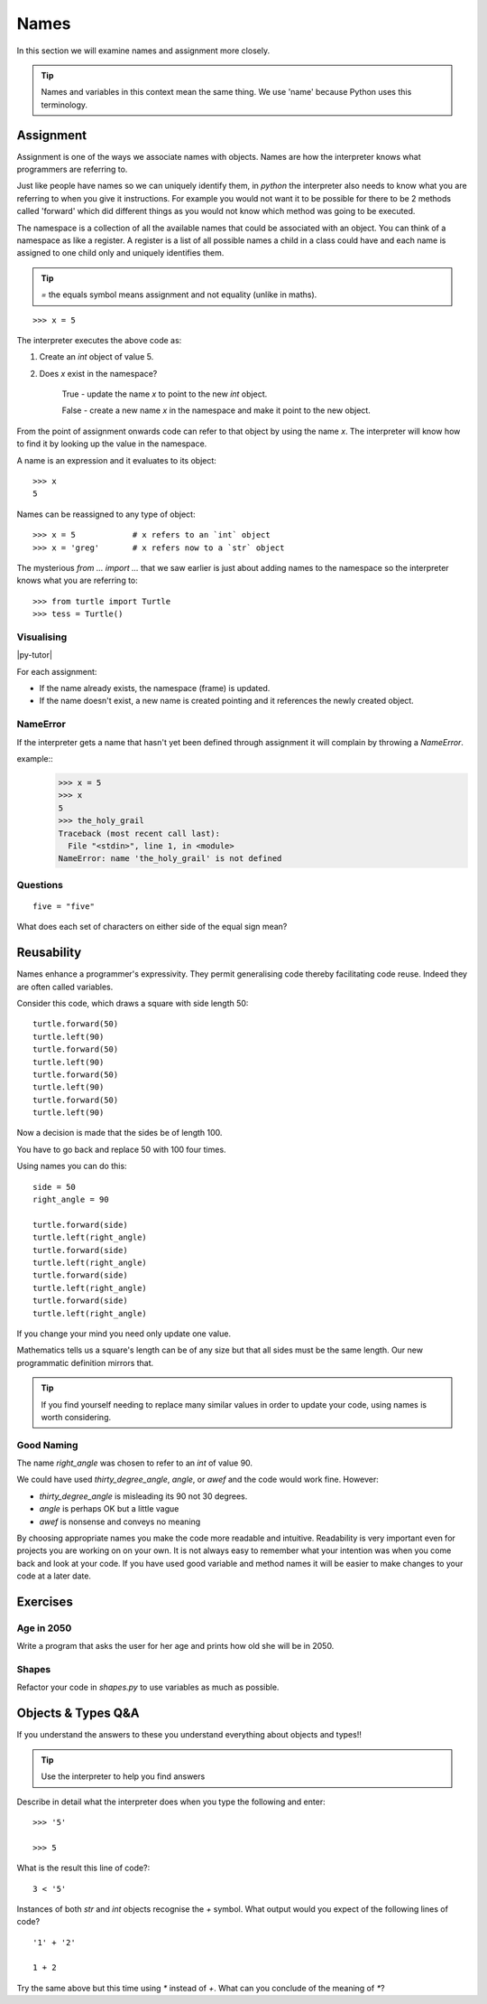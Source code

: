 Names
*****

In this section we will examine names and assignment more closely.

.. tip::

    Names and variables in this context mean the same thing. We use 'name' because
    Python uses this terminology.

Assignment
==========

Assignment is one of the ways we associate names with objects. Names are how
the interpreter knows what programmers are referring to.

Just like people have names so we can uniquely identify them,
in `python` the interpreter also needs to know what you are referring
to when you give it instructions. For example you would not want it to be possible
for there to be 2 methods called 'forward' which did different things as you would
not know which method was going to be executed.

The namespace is a collection of all the available names that could be associated
with an object. You can think of a namespace as like a register. A register is a list of
all possible names a child in a class could have and each name is assigned to one
child only and uniquely identifies them.

.. tip::

    `=` the equals symbol means assignment and not equality (unlike in maths).

::

    >>> x = 5

The interpreter executes the above code as:

1. Create an `int` object of value 5.
2. Does `x` exist in the namespace?

    True  - update the name `x` to point to the new `int` object.

    False - create a new name `x` in the namespace and make it point to the new object.


From the point of assignment onwards code can refer to that
object by using the name `x`. The interpreter will know how to find it by
looking up the value in the namespace.

A name is an expression and it evaluates to its object::

    >>> x
    5

Names can be reassigned to any type of object::

    >>> x = 5            # x refers to an `int` object
    >>> x = 'greg'       # x refers now to a `str` object


The mysterious `from ... import ...` that we saw earlier is just about adding
names to the namespace so the interpreter knows what you are referring to::

    >>> from turtle import Turtle
    >>> tess = Turtle()


Visualising
-----------

|py-tutor|

.. |py-tutor| raw:: html

    <iframe width="800" height="400" frameborder="0"
    src="http://pythontutor.com/iframe-embed.html#code=x+%3D+5%0Ax+%3D+'greg'%0Ax+%3D+5%0Aname+%3D+'greg'%0A%0Aresult+%3D+name+%3D%3D+'greg'%0A%0Aa_list+%3D+%5B'a',+'b',+'c'%5D&origin=opt-frontend.js&cumulative=false&heapPrimitives=false&drawParentPointers=false&textReferences=false&showOnlyOutputs=false&py=2&rawInputLstJSON=%5B%5D&curInstr=0&codeDivWidth=350&codeDivHeight=400">
    </iframe>


For each assignment:

* If the name already exists, the namespace (frame) is updated.
* If the name doesn't exist, a new name is created pointing and it references
  the newly created object.


NameError
---------

If the interpreter gets a name that hasn't yet been defined through assignment
it will complain by throwing a `NameError`.

example::
    >>> x = 5
    >>> x
    5
    >>> the_holy_grail
    Traceback (most recent call last):
      File "<stdin>", line 1, in <module>
    NameError: name 'the_holy_grail' is not defined


Questions
---------
::

    five = "five"

What does each set of characters on either side of the equal sign mean?


Reusability
===========

Names enhance a programmer's expressivity. They permit generalising code
thereby facilitating code reuse. Indeed they are often called variables.

Consider this code, which draws a square with side length 50::

    turtle.forward(50)
    turtle.left(90)
    turtle.forward(50)
    turtle.left(90)
    turtle.forward(50)
    turtle.left(90)
    turtle.forward(50)
    turtle.left(90)

Now a decision is made that the sides be of length 100.

You have to go back and replace 50 with 100 four times.

Using names you can do this::

    side = 50
    right_angle = 90

    turtle.forward(side)
    turtle.left(right_angle)
    turtle.forward(side)
    turtle.left(right_angle)
    turtle.forward(side)
    turtle.left(right_angle)
    turtle.forward(side)
    turtle.left(right_angle)

If you change your mind you need only update one value.

Mathematics tells us a square's length can be of any size but that all sides
must be the same length. Our new programmatic definition mirrors that.

.. tip::

    If you find yourself needing to replace many similar values in order
    to update your code, using names is worth considering.

Good Naming
-----------

The name `right_angle` was chosen to refer to an `int` of value 90.

We could have used `thirty_degree_angle`, `angle`, or `awef` and the code would work fine. However:

* `thirty_degree_angle` is misleading its 90 not 30 degrees.
* `angle` is perhaps OK but a little vague
* `awef` is nonsense and conveys no meaning

By choosing appropriate names you make the code more readable and
intuitive. Readability is very important even for projects you are working on on
your own. It is not always easy to remember what your intention was when you come
back and look at your code. If you have used good variable and method names
it will be easier to make changes to your code at a later date.

Exercises
=========

Age in 2050
-----------

Write a program that asks the user for her age and prints how old she will be
in 2050.

Shapes
------

Refactor your code in `shapes.py` to use variables as much as possible.


Objects & Types Q&A
===================

If you understand the answers to these you understand everything about objects and types!!

.. tip::
    Use the interpreter to help you find answers


Describe in detail what the interpreter does when you type the following and
enter::

    >>> '5'

    >>> 5

What is the result this line of code?::

    3 < '5'


Instances of both `str` and `int` objects recognise the `+` symbol. What output would you expect of the following lines of code?

::

    '1' + '2'

    1 + 2


Try the same above but this time using `*` instead of `+`. What can you
conclude of the meaning of `*`?
